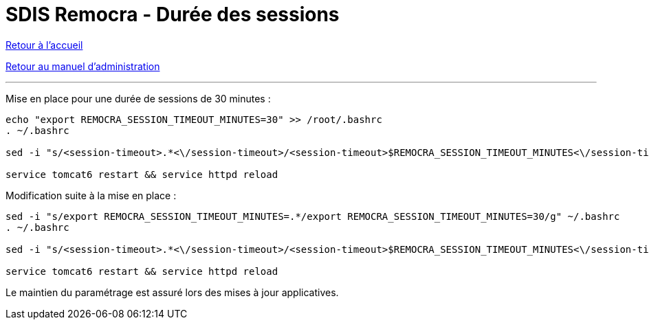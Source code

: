 = SDIS Remocra - Durée des sessions

ifdef::env-github,env-browser[:outfilesuffix: .adoc]

:experimental:
:icons: font

:toc:

:numbered:

link:../index{outfilesuffix}[Retour à l'accueil]

link:../Manuel%20administration{outfilesuffix}[Retour au manuel d'administration]

'''

Mise en place pour une durée de sessions de 30 minutes :

[source,sh]
----
echo "export REMOCRA_SESSION_TIMEOUT_MINUTES=30" >> /root/.bashrc
. ~/.bashrc

sed -i "s/<session-timeout>.*<\/session-timeout>/<session-timeout>$REMOCRA_SESSION_TIMEOUT_MINUTES<\/session-timeout>/g" /var/lib/tomcat6/webapps/remocra/WEB-INF/web.xml

service tomcat6 restart && service httpd reload
----

Modification suite à la mise en place :

[source,sh]
----
sed -i "s/export REMOCRA_SESSION_TIMEOUT_MINUTES=.*/export REMOCRA_SESSION_TIMEOUT_MINUTES=30/g" ~/.bashrc
. ~/.bashrc

sed -i "s/<session-timeout>.*<\/session-timeout>/<session-timeout>$REMOCRA_SESSION_TIMEOUT_MINUTES<\/session-timeout>/g" /var/lib/tomcat6/webapps/remocra/WEB-INF/web.xml

service tomcat6 restart && service httpd reload
----

Le maintien du paramétrage est assuré lors des mises à jour applicatives.
